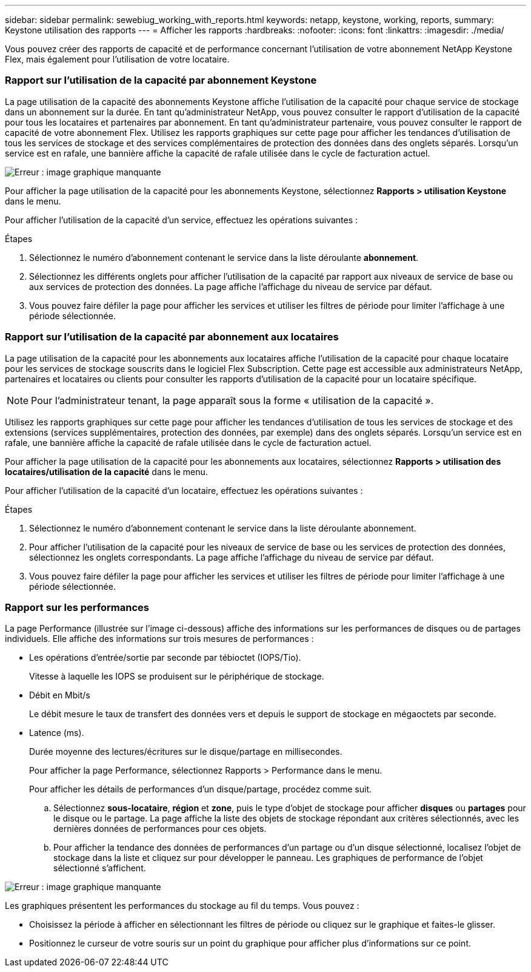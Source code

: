 ---
sidebar: sidebar 
permalink: sewebiug_working_with_reports.html 
keywords: netapp, keystone, working, reports, 
summary: Keystone utilisation des rapports 
---
= Afficher les rapports
:hardbreaks:
:nofooter: 
:icons: font
:linkattrs: 
:imagesdir: ./media/


[role="lead"]
Vous pouvez créer des rapports de capacité et de performance concernant l'utilisation de votre abonnement NetApp Keystone Flex, mais également pour l'utilisation de votre locataire.



=== Rapport sur l'utilisation de la capacité par abonnement Keystone

La page utilisation de la capacité des abonnements Keystone affiche l'utilisation de la capacité pour chaque service de stockage dans un abonnement sur la durée. En tant qu'administrateur NetApp, vous pouvez consulter le rapport d'utilisation de la capacité pour tous les locataires et partenaires par abonnement. En tant qu'administrateur partenaire, vous pouvez consulter le rapport de capacité de votre abonnement Flex. Utilisez les rapports graphiques sur cette page pour afficher les tendances d'utilisation de tous les services de stockage et des services complémentaires de protection des données dans des onglets séparés. Lorsqu'un service est en rafale, une bannière affiche la capacité de rafale utilisée dans le cycle de facturation actuel.

image:sewebiug_image33.png["Erreur : image graphique manquante"]

Pour afficher la page utilisation de la capacité pour les abonnements Keystone, sélectionnez *Rapports > utilisation Keystone* dans le menu.

Pour afficher l'utilisation de la capacité d'un service, effectuez les opérations suivantes :

.Étapes
. Sélectionnez le numéro d'abonnement contenant le service dans la liste déroulante *abonnement*.
. Sélectionnez les différents onglets pour afficher l'utilisation de la capacité par rapport aux niveaux de service de base ou aux services de protection des données. La page affiche l'affichage du niveau de service par défaut.
. Vous pouvez faire défiler la page pour afficher les services et utiliser les filtres de période pour limiter l'affichage à une période sélectionnée.




=== Rapport sur l'utilisation de la capacité par abonnement aux locataires

La page utilisation de la capacité pour les abonnements aux locataires affiche l'utilisation de la capacité pour chaque locataire pour les services de stockage souscrits dans le logiciel Flex Subscription. Cette page est accessible aux administrateurs NetApp, partenaires et locataires ou clients pour consulter les rapports d'utilisation de la capacité pour un locataire spécifique.


NOTE: Pour l'administrateur tenant, la page apparaît sous la forme « utilisation de la capacité ».

Utilisez les rapports graphiques sur cette page pour afficher les tendances d'utilisation de tous les services de stockage et des extensions (services supplémentaires, protection des données, par exemple) dans des onglets séparés. Lorsqu'un service est en rafale, une bannière affiche la capacité de rafale utilisée dans le cycle de facturation actuel.

Pour afficher la page utilisation de la capacité pour les abonnements aux locataires, sélectionnez *Rapports > utilisation des locataires/utilisation de la capacité* dans le menu.

Pour afficher l'utilisation de la capacité d'un locataire, effectuez les opérations suivantes :

.Étapes
. Sélectionnez le numéro d'abonnement contenant le service dans la liste déroulante abonnement.
. Pour afficher l'utilisation de la capacité pour les niveaux de service de base ou les services de protection des données, sélectionnez les onglets correspondants. La page affiche l'affichage du niveau de service par défaut.
. Vous pouvez faire défiler la page pour afficher les services et utiliser les filtres de période pour limiter l'affichage à une période sélectionnée.




=== Rapport sur les performances

La page Performance (illustrée sur l'image ci-dessous) affiche des informations sur les performances de disques ou de partages individuels. Elle affiche des informations sur trois mesures de performances :

* Les opérations d'entrée/sortie par seconde par tébioctet (IOPS/Tio).
+
Vitesse à laquelle les IOPS se produisent sur le périphérique de stockage.

* Débit en Mbit/s
+
Le débit mesure le taux de transfert des données vers et depuis le support de stockage en mégaoctets par seconde.

* Latence (ms).
+
Durée moyenne des lectures/écritures sur le disque/partage en millisecondes.

+
Pour afficher la page Performance, sélectionnez Rapports > Performance dans le menu.

+
Pour afficher les détails de performances d'un disque/partage, procédez comme suit.

+
.. Sélectionnez *sous-locataire*, *région* et *zone*, puis le type d'objet de stockage pour afficher *disques* ou *partages* pour le disque ou le partage. La page affiche la liste des objets de stockage répondant aux critères sélectionnés, avec les dernières données de performances pour ces objets.
.. Pour afficher la tendance des données de performances d'un partage ou d'un disque sélectionné, localisez l'objet de stockage dans la liste et cliquez sur pour développer le panneau. Les graphiques de performance de l'objet sélectionné s'affichent.




image:sewebiug_image34.png["Erreur : image graphique manquante"]

Les graphiques présentent les performances du stockage au fil du temps. Vous pouvez :

* Choisissez la période à afficher en sélectionnant les filtres de période ou cliquez sur le graphique et faites-le glisser.
* Positionnez le curseur de votre souris sur un point du graphique pour afficher plus d'informations sur ce point.

